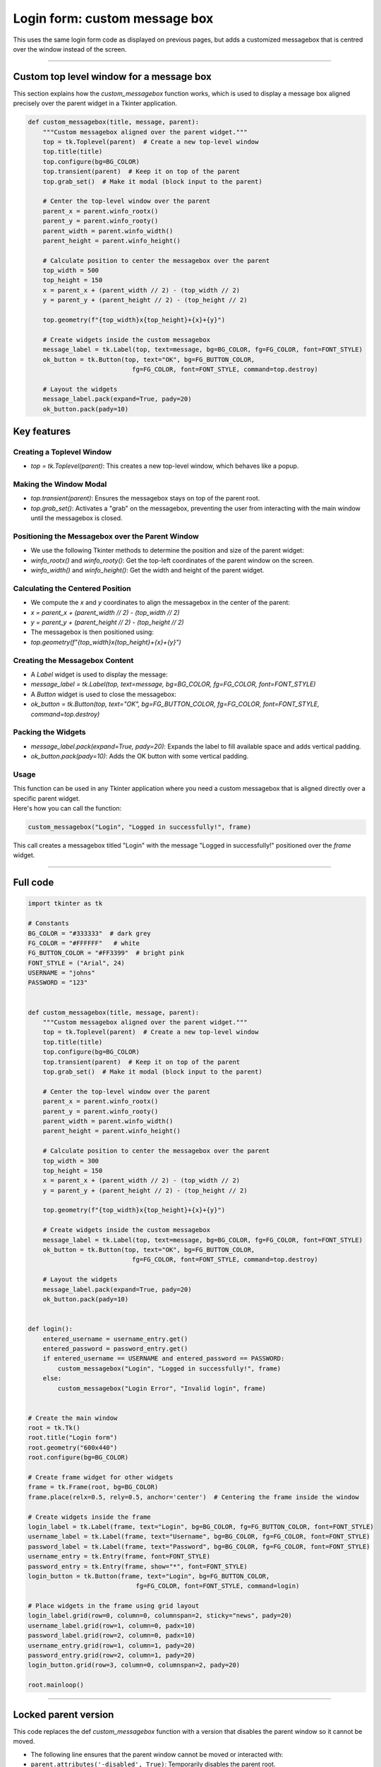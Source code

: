 ====================================================
Login form: custom message box
====================================================

| This uses the same login form code as displayed on previous pages, but adds a customized messagebox that is centred over the window instead of the screen.

.. image:: images/tk_login_custom_msg.png
    :scale: 67%

----

Custom top level window for a message box
----------------------------------------------

This section explains how the `custom_messagebox` function works, which is used to display a message box aligned precisely over the parent widget in a Tkinter application.

.. code-block:: python

    def custom_messagebox(title, message, parent):
        """Custom messagebox aligned over the parent widget."""
        top = tk.Toplevel(parent)  # Create a new top-level window
        top.title(title)
        top.configure(bg=BG_COLOR)
        top.transient(parent)  # Keep it on top of the parent
        top.grab_set()  # Make it modal (block input to the parent)

        # Center the top-level window over the parent
        parent_x = parent.winfo_rootx()
        parent_y = parent.winfo_rooty()
        parent_width = parent.winfo_width()
        parent_height = parent.winfo_height()

        # Calculate position to center the messagebox over the parent
        top_width = 500
        top_height = 150
        x = parent_x + (parent_width // 2) - (top_width // 2)
        y = parent_y + (parent_height // 2) - (top_height // 2)

        top.geometry(f"{top_width}x{top_height}+{x}+{y}")

        # Create widgets inside the custom messagebox
        message_label = tk.Label(top, text=message, bg=BG_COLOR, fg=FG_COLOR, font=FONT_STYLE)
        ok_button = tk.Button(top, text="OK", bg=FG_BUTTON_COLOR,
                                fg=FG_COLOR, font=FONT_STYLE, command=top.destroy)

        # Layout the widgets
        message_label.pack(expand=True, pady=20)
        ok_button.pack(pady=10)

Key features
-------------

Creating a Toplevel Window
`````````````````````````````

- `top = tk.Toplevel(parent)`: This creates a new top-level window, which behaves like a popup.

Making the Window Modal
`````````````````````````````

- `top.transient(parent)`: Ensures the messagebox stays on top of the parent root.
- `top.grab_set()`: Activates a "grab" on the messagebox, preventing the user from interacting with the main window until the messagebox is closed.

Positioning the Messagebox over the Parent Window
``````````````````````````````````````````````````````````

- We use the following Tkinter methods to determine the position and size of the parent widget:
- `winfo_rootx()` and `winfo_rooty()`: Get the top-left coordinates of the parent window on the screen.
- `winfo_width()` and `winfo_height()`: Get the width and height of the parent widget.

Calculating the Centered Position
``````````````````````````````````````````````````````````

- We compute the `x` and `y` coordinates to align the messagebox in the center of the parent:
- `x = parent_x + (parent_width // 2) - (top_width // 2)`
- `y = parent_y + (parent_height // 2) - (top_height // 2)`
- The messagebox is then positioned using:
- `top.geometry(f"{top_width}x{top_height}+{x}+{y}")`

Creating the Messagebox Content
``````````````````````````````````````````````````````````

- A `Label` widget is used to display the message:
- `message_label = tk.Label(top, text=message, bg=BG_COLOR, fg=FG_COLOR, font=FONT_STYLE)`
- A `Button` widget is used to close the messagebox:
- `ok_button = tk.Button(top, text="OK", bg=FG_BUTTON_COLOR, fg=FG_COLOR, font=FONT_STYLE, command=top.destroy)`

Packing the Widgets
`````````````````````````````

- `message_label.pack(expand=True, pady=20)`: Expands the label to fill available space and adds vertical padding.
- `ok_button.pack(pady=10)`: Adds the OK button with some vertical padding.

Usage
`````````````````````````````

| This function can be used in any Tkinter application where you need a custom messagebox that is aligned directly over a specific parent widget.
| Here's how you can call the function:

.. code-block:: python

    custom_messagebox("Login", "Logged in successfully!", frame)

| This call creates a messagebox titled "Login" with the message "Logged in successfully!" positioned over the `frame` widget.

----

Full code
------------

.. code-block:: python

    import tkinter as tk

    # Constants
    BG_COLOR = "#333333"  # dark grey
    FG_COLOR = "#FFFFFF"   # white
    FG_BUTTON_COLOR = "#FF3399"  # bright pink
    FONT_STYLE = ("Arial", 24)
    USERNAME = "johns"
    PASSWORD = "123"


    def custom_messagebox(title, message, parent):
        """Custom messagebox aligned over the parent widget."""
        top = tk.Toplevel(parent)  # Create a new top-level window
        top.title(title)
        top.configure(bg=BG_COLOR)
        top.transient(parent)  # Keep it on top of the parent
        top.grab_set()  # Make it modal (block input to the parent)

        # Center the top-level window over the parent
        parent_x = parent.winfo_rootx()
        parent_y = parent.winfo_rooty()
        parent_width = parent.winfo_width()
        parent_height = parent.winfo_height()

        # Calculate position to center the messagebox over the parent
        top_width = 300
        top_height = 150
        x = parent_x + (parent_width // 2) - (top_width // 2)
        y = parent_y + (parent_height // 2) - (top_height // 2)

        top.geometry(f"{top_width}x{top_height}+{x}+{y}")

        # Create widgets inside the custom messagebox
        message_label = tk.Label(top, text=message, bg=BG_COLOR, fg=FG_COLOR, font=FONT_STYLE)
        ok_button = tk.Button(top, text="OK", bg=FG_BUTTON_COLOR,
                                fg=FG_COLOR, font=FONT_STYLE, command=top.destroy)

        # Layout the widgets
        message_label.pack(expand=True, pady=20)
        ok_button.pack(pady=10)


    def login():
        entered_username = username_entry.get()
        entered_password = password_entry.get()
        if entered_username == USERNAME and entered_password == PASSWORD:
            custom_messagebox("Login", "Logged in successfully!", frame)
        else:
            custom_messagebox("Login Error", "Invalid login", frame)


    # Create the main window
    root = tk.Tk()
    root.title("Login form")
    root.geometry("600x440")
    root.configure(bg=BG_COLOR)

    # Create frame widget for other widgets
    frame = tk.Frame(root, bg=BG_COLOR)
    frame.place(relx=0.5, rely=0.5, anchor='center')  # Centering the frame inside the window

    # Create widgets inside the frame
    login_label = tk.Label(frame, text="Login", bg=BG_COLOR, fg=FG_BUTTON_COLOR, font=FONT_STYLE)
    username_label = tk.Label(frame, text="Username", bg=BG_COLOR, fg=FG_COLOR, font=FONT_STYLE)
    password_label = tk.Label(frame, text="Password", bg=BG_COLOR, fg=FG_COLOR, font=FONT_STYLE)
    username_entry = tk.Entry(frame, font=FONT_STYLE)
    password_entry = tk.Entry(frame, show="*", font=FONT_STYLE)
    login_button = tk.Button(frame, text="Login", bg=FG_BUTTON_COLOR,
                                 fg=FG_COLOR, font=FONT_STYLE, command=login)

    # Place widgets in the frame using grid layout
    login_label.grid(row=0, column=0, columnspan=2, sticky="news", pady=20)
    username_label.grid(row=1, column=0, padx=10)
    password_label.grid(row=2, column=0, padx=10)
    username_entry.grid(row=1, column=1, pady=20)
    password_entry.grid(row=2, column=1, pady=20)
    login_button.grid(row=3, column=0, columnspan=2, pady=20)

    root.mainloop()


----

Locked parent version
---------------------------

| This code replaces the def `custom_messagebox` function with a version that disables the parent window so it cannot be moved.

- The following line ensures that the parent window cannot be moved or interacted with:
- ``parent.attributes('-disabled', True)``: Temporarily disables the parent root.
- When the messagebox is closed, the parent is re-enabled with:
- ``parent.attributes('-disabled', False)``.

- ``top.transient(parent)``: Ensures the messagebox stays on top of the parent root.
- ``top.grab_set()``: Makes the messagebox modal, blocking input to other windows.

- ``top.protocol("WM_DELETE_WINDOW", on_close)`` ensures that clicking the close button (X) triggers the ``on_close()`` function, which destroys the messagebox and re-enables the parent root.

.. code-block:: python

    def custom_messagebox(title, message, parent):
        """Custom messagebox aligned over the parent widget and disabling the parent root."""
        # Disable parent window while the messagebox is active
        parent.attributes('-disabled', True)

        top = tk.Toplevel(parent)  # Create a new top-level window
        top.title(title)
        top.configure(bg=BG_COLOR)
        top.transient(parent)  # Keep it on top of the parent
        top.grab_set()  # Make it modal (block input to the parent)

        # Center the top-level window over the parent
        parent_x = parent.winfo_rootx()
        parent_y = parent.winfo_rooty()
        parent_width = parent.winfo_width()
        parent_height = parent.winfo_height()

        # Calculate position to center the messagebox over the parent
        top_width = 500
        top_height = 150
        x = parent_x + (parent_width // 2) - (top_width // 2)
        y = parent_y + (parent_height // 2) - (top_height // 2)

        top.geometry(f"{top_width}x{top_height}+{x}+{y}")

        # Callback to close the messagebox and re-enable the parent window
        def on_close():
            parent.attributes('-disabled', False)  # Re-enable the parent window
            top.destroy()  # Destroy the messagebox

        # Bind the close button of the messagebox to the on_close function
        top.protocol("WM_DELETE_WINDOW", on_close)

        # Create widgets inside the custom messagebox
        message_label = tk.Label(top, text=message, bg=BG_COLOR, fg=FG_COLOR, font=FONT_STYLE)
        ok_button = tk.Button(top, text="OK", bg=FG_BUTTON_COLOR,
                                fg=FG_COLOR, font=FONT_STYLE, command=on_close)

        # Layout the widgets
        message_label.pack(expand=True, pady=20)
        ok_button.pack(pady=10)